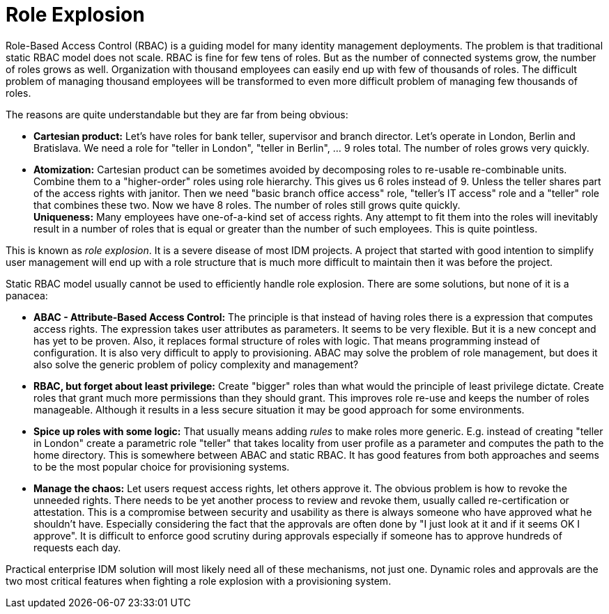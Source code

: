 = Role Explosion
:page-wiki-name: Role Explosion
:page-wiki-metadata-create-user: semancik
:page-wiki-metadata-create-date: 2012-07-02T17:40:58.109+02:00
:page-wiki-metadata-modify-user: semancik
:page-wiki-metadata-modify-date: 2020-02-14T20:00:08.438+01:00

Role-Based Access Control (RBAC) is a guiding model for many identity management deployments.
The problem is that traditional static RBAC model does not scale.
RBAC is fine for few tens of roles.
But as the number of connected systems grow, the number of roles grows as well.
Organization with thousand employees can easily end up with few of thousands of roles.
The difficult problem of managing thousand employees will be transformed to even more difficult problem of managing few thousands of roles.

The reasons are quite understandable but they are far from being obvious:

* *Cartesian product:* Let's have roles for bank teller, supervisor and branch director.
Let's operate in London, Berlin and Bratislava.
We need a role for "teller in London", "teller in Berlin", ... 9 roles total.
The number of roles grows very quickly.

* *Atomization:* Cartesian product can be sometimes avoided by decomposing roles to re-usable re-combinable units.
Combine them to a "higher-order" roles using role hierarchy.
This gives us 6 roles instead of 9. Unless the teller shares part of the access rights with janitor.
Then we need "basic branch office access" role, "teller's IT access" role and a "teller" role that combines these two.
Now we have 8 roles.
The number of roles still grows quite quickly. +
*Uniqueness:* Many employees have one-of-a-kind set of access rights.
Any attempt to fit them into the roles will inevitably result in a number of roles that is equal or greater than the number of such employees.
This is quite pointless.

This is known as _role explosion_. It is a severe disease of most IDM projects.
A project that started with good intention to simplify user management will end up with a role structure that is much more difficult to maintain then it was before the project.

Static RBAC model usually cannot be used to efficiently handle role explosion.
There are some solutions, but none of it is a panacea:

* *ABAC - Attribute-Based Access Control:* The principle is that instead of having roles there is a expression that computes access rights.
The expression takes user attributes as parameters.
It seems to be very flexible.
But it is a new concept and has yet to be proven.
Also, it replaces formal structure of roles with logic.
That means programming instead of configuration.
It is also very difficult to apply to provisioning.
ABAC may solve the problem of role management, but does it also solve the generic problem of policy complexity and management?

* *RBAC, but forget about least privilege:* Create "bigger" roles than what would the principle of least privilege dictate.
Create roles that grant much more permissions than they should grant.
This improves role re-use and keeps the number of roles manageable.
Although it results in a less secure situation it may be good approach for some environments.

* *Spice up roles with some logic:* That usually means adding _rules_ to make roles more generic.
E.g. instead of creating "teller in London" create a parametric role "teller" that takes locality from user profile as a parameter and computes the path to the home directory.
This is somewhere between ABAC and static RBAC.
It has good features from both approaches and seems to be the most popular choice for provisioning systems.

* *Manage the chaos:* Let users request access rights, let others approve it.
The obvious problem is how to revoke the unneeded rights.
There needs to be yet another process to review and revoke them, usually called re-certification or attestation.
This is a compromise between security and usability as there is always someone who have approved what he shouldn't have.
Especially considering the fact that the approvals are often done by "I just look at it and if it seems OK I approve".
It is difficult to enforce good scrutiny during approvals especially if someone has to approve hundreds of requests each day.

Practical enterprise IDM solution will most likely need all of these mechanisms, not just one.
Dynamic roles and approvals are the two most critical features when fighting a role explosion with a provisioning system.